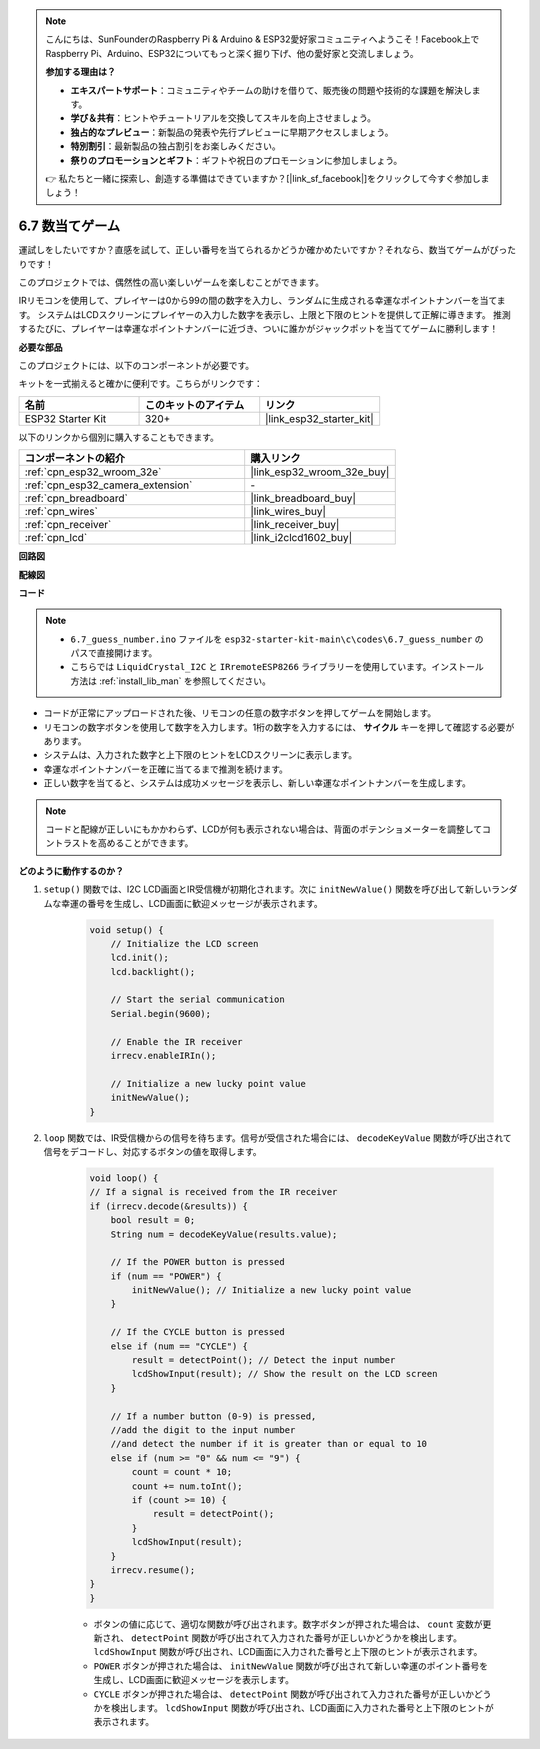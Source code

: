 .. note::

    こんにちは、SunFounderのRaspberry Pi & Arduino & ESP32愛好家コミュニティへようこそ！Facebook上でRaspberry Pi、Arduino、ESP32についてもっと深く掘り下げ、他の愛好家と交流しましょう。

    **参加する理由は？**

    - **エキスパートサポート**：コミュニティやチームの助けを借りて、販売後の問題や技術的な課題を解決します。
    - **学び＆共有**：ヒントやチュートリアルを交換してスキルを向上させましょう。
    - **独占的なプレビュー**：新製品の発表や先行プレビューに早期アクセスしましょう。
    - **特別割引**：最新製品の独占割引をお楽しみください。
    - **祭りのプロモーションとギフト**：ギフトや祝日のプロモーションに参加しましょう。

    👉 私たちと一緒に探索し、創造する準備はできていますか？[|link_sf_facebook|]をクリックして今すぐ参加しましょう！

.. _ar_guess_number:

6.7 数当てゲーム
==================
運試しをしたいですか？直感を試して、正しい番号を当てられるかどうか確かめたいですか？それなら、数当てゲームがぴったりです！

このプロジェクトでは、偶然性の高い楽しいゲームを楽しむことができます。

IRリモコンを使用して、プレイヤーは0から99の間の数字を入力し、ランダムに生成される幸運なポイントナンバーを当てます。
システムはLCDスクリーンにプレイヤーの入力した数字を表示し、上限と下限のヒントを提供して正解に導きます。
推測するたびに、プレイヤーは幸運なポイントナンバーに近づき、ついに誰かがジャックポットを当ててゲームに勝利します！

**必要な部品**

このプロジェクトには、以下のコンポーネントが必要です。

キットを一式揃えると確かに便利です。こちらがリンクです：

.. list-table::
    :widths: 20 20 20
    :header-rows: 1

    *   - 名前
        - このキットのアイテム
        - リンク
    *   - ESP32 Starter Kit
        - 320+
        - |link_esp32_starter_kit|

以下のリンクから個別に購入することもできます。

.. list-table::
    :widths: 30 20
    :header-rows: 1

    *   - コンポーネントの紹介
        - 購入リンク

    *   - :ref:`cpn_esp32_wroom_32e`
        - |link_esp32_wroom_32e_buy|
    *   - :ref:`cpn_esp32_camera_extension`
        - \-
    *   - :ref:`cpn_breadboard`
        - |link_breadboard_buy|
    *   - :ref:`cpn_wires`
        - |link_wires_buy|
    *   - :ref:`cpn_receiver`
        - |link_receiver_buy|
    *   - :ref:`cpn_lcd`
        - |link_i2clcd1602_buy|

**回路図**

.. image:: ../../img/circuit/circuit_6.7_guess_number.png

**配線図**

.. image:: ../../img/wiring/6.7_guess_receiver_bb.png
    :width: 800

**コード**

.. note::

    * ``6.7_guess_number.ino`` ファイルを ``esp32-starter-kit-main\c\codes\6.7_guess_number`` のパスで直接開けます。
    * こちらでは ``LiquidCrystal_I2C`` と ``IRremoteESP8266`` ライブラリーを使用しています。インストール方法は :ref:`install_lib_man` を参照してください。

.. raw:: html

    <iframe src=https://create.arduino.cc/editor/sunfounder01/2e4217f5-c1b7-4859-a34d-d791bbc5e57a/preview?embed style="height:510px;width:100%;margin:10px 0" frameborder=0></iframe>

* コードが正常にアップロードされた後、リモコンの任意の数字ボタンを押してゲームを開始します。
* リモコンの数字ボタンを使用して数字を入力します。1桁の数字を入力するには、 **サイクル** キーを押して確認する必要があります。
* システムは、入力された数字と上下限のヒントをLCDスクリーンに表示します。
* 幸運なポイントナンバーを正確に当てるまで推測を続けます。
* 正しい数字を当てると、システムは成功メッセージを表示し、新しい幸運なポイントナンバーを生成します。

.. note:: 

    コードと配線が正しいにもかかわらず、LCDが何も表示されない場合は、背面のポテンショメーターを調整してコントラストを高めることができます。


**どのように動作するのか？**

#. ``setup()`` 関数では、I2C LCD画面とIR受信機が初期化されます。次に ``initNewValue()`` 関数を呼び出して新しいランダムな幸運の番号を生成し、LCD画面に歓迎メッセージが表示されます。

    .. code-block:: arduino

        void setup() {
            // Initialize the LCD screen
            lcd.init();
            lcd.backlight();

            // Start the serial communication
            Serial.begin(9600);

            // Enable the IR receiver
            irrecv.enableIRIn();

            // Initialize a new lucky point value
            initNewValue();
        }

#. ``loop`` 関数では、IR受信機からの信号を待ちます。信号が受信された場合には、 ``decodeKeyValue`` 関数が呼び出されて信号をデコードし、対応するボタンの値を取得します。

    .. code-block:: arduino

        void loop() {
        // If a signal is received from the IR receiver
        if (irrecv.decode(&results)) {
            bool result = 0;
            String num = decodeKeyValue(results.value);

            // If the POWER button is pressed
            if (num == "POWER") {
                initNewValue(); // Initialize a new lucky point value
            }

            // If the CYCLE button is pressed
            else if (num == "CYCLE") {
                result = detectPoint(); // Detect the input number
                lcdShowInput(result); // Show the result on the LCD screen
            }

            // If a number button (0-9) is pressed, 
            //add the digit to the input number 
            //and detect the number if it is greater than or equal to 10
            else if (num >= "0" && num <= "9") {
                count = count * 10;
                count += num.toInt();
                if (count >= 10) {
                    result = detectPoint();
                }
                lcdShowInput(result);
            }
            irrecv.resume();
        }
        }

    * ボタンの値に応じて、適切な関数が呼び出されます。数字ボタンが押された場合は、 ``count`` 変数が更新され、 ``detectPoint`` 関数が呼び出されて入力された番号が正しいかどうかを検出します。 ``lcdShowInput`` 関数が呼び出され、LCD画面に入力された番号と上下限のヒントが表示されます。
    * ``POWER`` ボタンが押された場合は、 ``initNewValue`` 関数が呼び出されて新しい幸運のポイント番号を生成し、LCD画面に歓迎メッセージを表示します。
    * ``CYCLE`` ボタンが押された場合は、 ``detectPoint`` 関数が呼び出されて入力された番号が正しいかどうかを検出します。 ``lcdShowInput`` 関数が呼び出され、LCD画面に入力された番号と上下限のヒントが表示されます。


